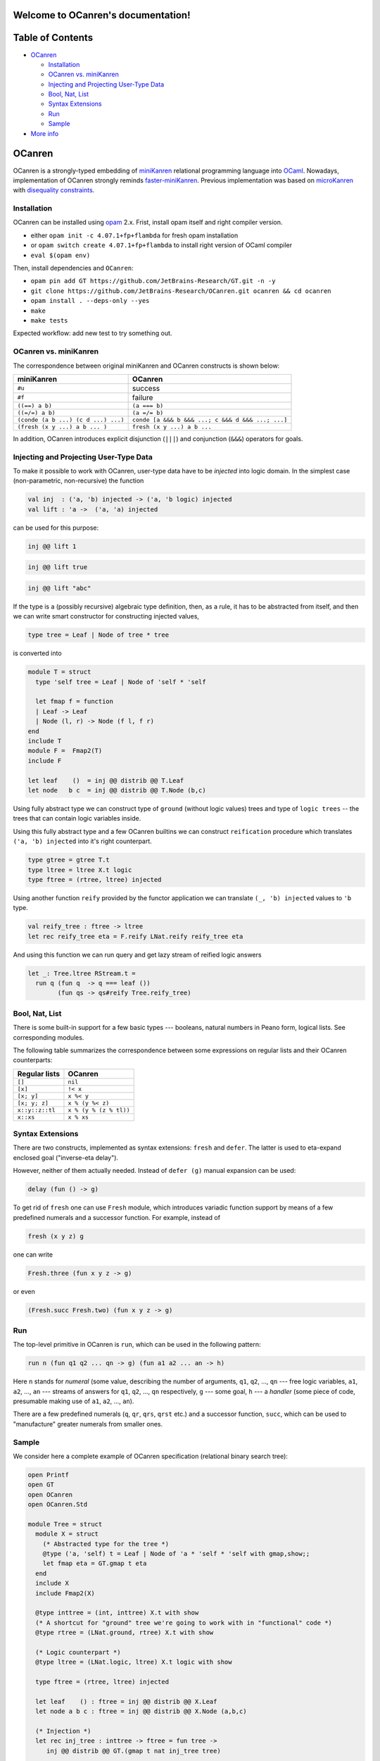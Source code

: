 Welcome to OCanren's documentation!
===================================

.. xxx toctree::
   :maxdepth: 3
   overview
   documentation
   usage


Table of Contents
=================


* `OCanren`_

  * `Installation`_
  * `OCanren vs. miniKanren`_
  * `Injecting and Projecting User-Type Data <#injecting-and-projecting-user-type-data>`_
  * `Bool, Nat, List <#bool-nat-list>`_
  * `Syntax Extensions <#syntax-extensions>`_
  * `Run <#run>`_
  * `Sample <#sample>`_

* `More info <#more-info>`_

OCanren
=======

OCanren is a strongly-typed embedding of `miniKanren <http://minikanren.org>`_ relational
programming language into `OCaml <http://ocaml.org>`_. Nowadays, implementation of
OCanren strongly reminds `faster-miniKanren <https://github.com/michaelballantyne/faster-miniKanren>`_.
Previous implementation was based on
`microKanren <http://webyrd.net/scheme-2013/papers/HemannMuKanren2013.pdf>`_
with `disequality constraints <http://scheme2011.ucombinator.org/papers/Alvis2011.pdf>`_.

Installation
------------

OCanren can be installed using `opam <https://opam.ocaml.org/doc/Install.html>`_ 2.x. Frist,
install opam itself and right compiler version.


* either ``opam init -c 4.07.1+fp+flambda`` for fresh opam installation
* or ``opam switch create 4.07.1+fp+flambda`` to install right version of OCaml compiler
* ``eval $(opam env)``

Then, install dependencies and ``OCanren``\ :


* ``opam pin add GT https://github.com/JetBrains-Research/GT.git -n -y``
* ``git clone https://github.com/JetBrains-Research/OCanren.git ocanren && cd ocanren``
* ``opam install . --deps-only --yes``
* ``make``
* ``make tests``

Expected workflow: add new test to try something out.

OCanren vs. miniKanren
----------------------

The correspondence between original miniKanren and OCanren constructs is shown below:

.. list-table::
   :header-rows: 1

   * - miniKanren
     - OCanren
   * - ``#u``
     - success
   * - ``#f``
     - failure
   * - ``((==) a b)``
     - ``(a === b)``
   * - ``((=/=) a b)``
     - ``(a =/= b)``
   * - ``(conde (a b ...) (c d ...) ...)``
     - ``conde [a &&& b &&& ...; c &&& d &&& ...; ...]``
   * - ``(fresh (x y ...) a b ... )``
     - ``fresh (x y ...) a b ...``


In addition, OCanren introduces explicit disjunction (\ ``|||``\ ) and conjunction
(\ ``&&&``\ ) operators for goals.

Injecting and Projecting User-Type Data
---------------------------------------

To make it possible to work with OCanren, user-type data have to be *injected* into
logic domain. In the simplest case (non-parametric, non-recursive) the function

.. code-block:: ocaml

   val inj  : ('a, 'b) injected -> ('a, 'b logic) injected
   val lift : 'a ->  ('a, 'a) injected

can be used for this purpose:

.. code-block:: ocaml

   inj @@ lift 1

.. code-block:: ocaml

   inj @@ lift true

.. code-block:: ocaml

   inj @@ lift "abc"


.. raw:: html

   <!--
   If the type is parametric (but non-recursive), then (as a rule) all its type parameters
   have to be injected as well:

   ```ocaml
   !! (gmap(option) (!!) (Some x))
   ```

   ```ocaml
   !! (gmap(pair) (!!) (!!) (x, y))
   ```

   Here `gmap(type)` is a type-indexed morphism for the type `type`; it can be written
   by hands, or constructed using one of the existing generic programming
   frameworks (the library itself uses [GT](https://github.com/dboulytchev/generic-transformers)).
   -->



If the type is a (possibly recursive) algebraic type definition, then, as a rule, it has to be
abstracted from itself, and then we can write smart constructor for constructing
injected values,

.. code-block:: ocaml

   type tree = Leaf | Node of tree * tree

is converted into

.. code-block:: ocaml

   module T = struct
     type 'self tree = Leaf | Node of 'self * 'self

     let fmap f = function
     | Leaf -> Leaf
     | Node (l, r) -> Node (f l, f r)
   end
   include T
   module F =  Fmap2(T)
   include F

   let leaf    ()  = inj @@ distrib @@ T.Leaf
   let node   b c  = inj @@ distrib @@ T.Node (b,c)

Using fully abstract type we can construct type of ``ground``
(without logic values) trees and type of ``logic trees`` --
the trees that can contain logic variables inside.

Using this fully abstract type and a few OCanren builtins we can
construct ``reification`` procedure which translates ``('a, 'b) injected``
into it's right counterpart.

.. code-block:: ocaml

   type gtree = gtree T.t
   type ltree = ltree X.t logic
   type ftree = (rtree, ltree) injected

Using another function ``reify`` provided by the functor application we can
translate ``(_, 'b) injected`` values to ``'b`` type.

.. code-block:: ocaml

   val reify_tree : ftree -> ltree
   let rec reify_tree eta = F.reify LNat.reify reify_tree eta

And using this function we can run query and get lazy stream of reified logic
answers

.. code-block:: ocaml

   let _: Tree.ltree RStream.t =
     run q (fun q  -> q === leaf ())
           (fun qs -> qs#reify Tree.reify_tree)


.. raw:: html

   <!--
   Pragmatically speaking, it is desirable to make a type fully abstract, thus
   logic variables can be placed in arbitrary position, for example,

   ```ocaml
   type ('a, 'b, 'self) tree = Leaf of 'a | Node of 'b * 'self * 'self

   let rec inj_tree t = !! (gmap(tree) (!!) (!!) inj_tree t)

   ```

   instead of

   ```ocaml
   type tree = Leaf of int | Node of string * t * t
   ```



   Symmetrically, there is a projection function `prj` (and a prefix
   synonym `!?`), which can be used to project logical values into
   regular ones. Note, that this function is partial, and can
   raise `Not_a_value` exception. There is failure-continuation-passing
   version of `prj`, which can be used to react on this situation. See
   autogenerated documentation for details.
   -->



Bool, Nat, List
---------------

There is some built-in support for a few basic types --- booleans, natural
numbers in Peano form, logical lists. See corresponding modules.

The following table summarizes the correspondence between some expressions
on regular lists and their OCanren counterparts:

.. list-table::
   :header-rows: 1

   * - Regular lists
     - OCanren
   * - ``[]``
     - ``nil``
   * - ``[x]``
     - ``!< x``
   * - ``[x; y]``
     - ``x %< y``
   * - ``[x; y; z]``
     - ``x % (y %< z)``
   * - ``x::y::z::tl``
     - ``x % (y % (z % tl))``
   * - ``x::xs``
     - ``x % xs``


Syntax Extensions
-----------------

There are two constructs, implemented as syntax extensions: ``fresh`` and ``defer``. The latter
is used to eta-expand enclosed goal ("inverse-eta delay").

However, neither of them actually needed. Instead of ``defer (g)`` manual expansion can
be used:

.. code-block:: ocaml

   delay (fun () -> g)

To get rid of ``fresh`` one can use ``Fresh`` module, which introduces variadic function
support by means of a few predefined numerals and a successor function. For
example, instead of

.. code-block:: ocaml

   fresh (x y z) g

one can write

.. code-block:: ocaml

   Fresh.three (fun x y z -> g)

or even

.. code-block:: ocaml

   (Fresh.succ Fresh.two) (fun x y z -> g)

Run
---

The top-level primitive in OCanren is ``run``\ , which can be used in the following
pattern:

.. code-block:: ocaml

   run n (fun q1 q2 ... qn -> g) (fun a1 a2 ... an -> h)

Here ``n`` stands for *numeral* (some value, describing the number of arguments,
``q1``\ , ``q2``\ , ..., ``qn`` --- free logic variables, ``a1``\ , ``a2``\ , ..., ``an`` --- streams
of answers for ``q1``\ , ``q2``\ , ..., ``qn`` respectively, ``g`` --- some goal, ``h`` --- a
*handler* (some piece of code, presumable making use of ``a1``\ , ``a2``\ , ..., ``an``\ ).

There are a few predefined numerals (\ ``q``\ , ``qr``\ , ``qrs``\ , ``qrst`` etc.) and a
successor function, ``succ``\ , which can be used to "manufacture" greater
numerals from smaller ones.

Sample
------

We consider here a complete example of OCanren specification (relational
binary search tree):

.. code-block:: ocaml

   open Printf
   open GT
   open OCanren
   open OCanren.Std

   module Tree = struct
     module X = struct
       (* Abstracted type for the tree *)
       @type ('a, 'self) t = Leaf | Node of 'a * 'self * 'self with gmap,show;;
       let fmap eta = GT.gmap t eta
     end
     include X
     include Fmap2(X)

     @type inttree = (int, inttree) X.t with show
     (* A shortcut for "ground" tree we're going to work with in "functional" code *)
     @type rtree = (LNat.ground, rtree) X.t with show

     (* Logic counterpart *)
     @type ltree = (LNat.logic, ltree) X.t logic with show

     type ftree = (rtree, ltree) injected

     let leaf    () : ftree = inj @@ distrib @@ X.Leaf
     let node a b c : ftree = inj @@ distrib @@ X.Node (a,b,c)

     (* Injection *)
     let rec inj_tree : inttree -> ftree = fun tree ->
        inj @@ distrib @@ GT.(gmap t nat inj_tree tree)

     (* Projection *)
     let rec prj_tree : rtree -> inttree =
       fun x -> GT.(gmap t) LNat.to_int prj_tree x

   end

   open Tree

   (* Relational insert into a search tree *)
   let rec inserto a t' t'' = conde [
     (t' === leaf ()) &&& (t'' === node a (leaf ()) (leaf ()) );
     fresh (x l r l')
       (t' === node x l r)
       Nat.(conde [
         (t'' === t') &&& (a === x);
         (t'' === (node x l' r  )) &&& (a < x) &&& (inserto a l l');
         (t'' === (node x l  l' )) &&& (a > x) &&& (inserto a r l')
       ])
   ]

   (* Top-level wrapper for insertion --- takes and returns non-logic data *)
   let insert : int -> inttree -> inttree = fun a t ->
     prj_tree @@ RStream.hd @@
     run q (fun q  -> inserto (nat a) (inj_tree t) q)
           (fun qs -> qs#prj)

   (* Top-level wrapper for "inverse" insertion --- returns an integer, which
      has to be inserted to convert t into t' *)
   let insert' t t' =
     LNat.to_int @@ RStream.hd @@
     run q (fun q  -> inserto q (inj_tree t) (inj_tree t'))
           (fun qs -> qs#prj)

   (* Entry point *)
   let _ =
     let insert_list l =
       let rec inner t = function
       | []    -> t
       | x::xs ->
         let t' = insert x t in
         printf "Inserting %d into %s makes %s\n%!" x (show_inttree t) (show_inttree t');
         inner t' xs
       in
       inner Leaf l
     in
     ignore @@ insert_list [1; 2; 3; 4];
     let t  = insert_list [3; 2; 4; 1] in
     let t' = insert 8 t in
     Printf.printf "Inverse insert: %d\n" @@ insert' t t'

Camlp5 syntax extensions
------------------------

A few syntax extensions are used in this project.

For testing we use the one from ``logger-p5`` opam package. It allows to convert OCaml
expression to its string form. For example, it rewrites ``let _ = REPR(1+2)`` to

.. code-block::

   $ camlp5o `ocamlfind query logger`/pa_log.cmo pr_o.cmo a.ml
   let _ = "1 + 2", 1 + 2

For OCanren itself we use syntax extension to simplify writing relational programs

.. code-block::

   $  cat a.ml
   let _ = fresh (x) z
   $  camlp5o _build/camlp5/pa_ocanren.cmo pr_o.cmo a.ml
   let _ = OCanren.Fresh.one (fun x -> delay (fun () -> z))

PPX syntax extensions
---------------------

PPX syntax extensions are not related to camlp5 and should be used, for example,
if you want decent IDE support. Main extensions are compilable by ``make ppx``

An analogue for logger library is called ``ppx_repr``\ :

.. code-block::

   $ cat regression_ppx/test002repr.ml
   let _ = REPR(1+2)
   $ ./pp_repr.native regression_ppx/test002repr.ml
   let _ = ("1 + 2", (1 + 2))
   $ ./pp_repr.native -print-transformations
   repr

An OCanren-specific syntax extension includes both ``ppx_repr`` and extension for
creating fresh variables

.. code-block::

   $ cat a.ml
   let _ = fresh (x) z
   $ ./pp_ocanren_all.native a.ml
   let _ = OCanren.Fresh.one (fun x -> delay (fun () -> z))
   $ ./pp_ocanren_all.native -print-transformations
   pa_minikanren
   repr

There also syntax extensions for simplifyng developing data type for OCanren
but they are not fully documented.

More info
=========

See autogenerated documentation or samples in ``/regression`` and ``/samples`` subdirectories.
